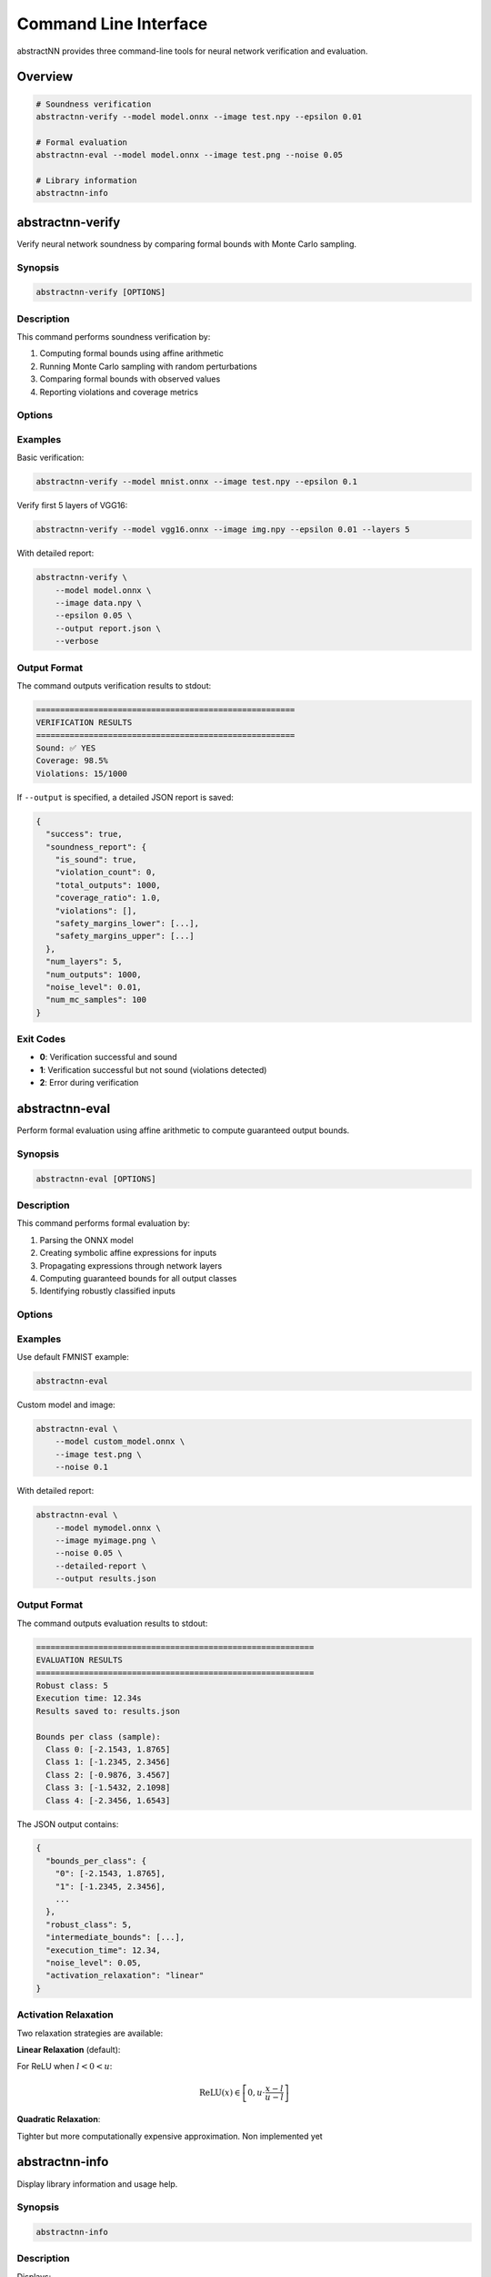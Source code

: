 

Command Line Interface
======================

abstractNN provides three command-line tools for neural network verification and evaluation.

Overview
--------

.. code-block:: bash

   # Soundness verification
   abstractnn-verify --model model.onnx --image test.npy --epsilon 0.01

   # Formal evaluation
   abstractnn-eval --model model.onnx --image test.png --noise 0.05

   # Library information
   abstractnn-info

abstractnn-verify
-----------------

Verify neural network soundness by comparing formal bounds with Monte Carlo sampling.

Synopsis
~~~~~~~~

.. code-block:: text

   abstractnn-verify [OPTIONS]

Description
~~~~~~~~~~~

This command performs soundness verification by:

1. Computing formal bounds using affine arithmetic
2. Running Monte Carlo sampling with random perturbations
3. Comparing formal bounds with observed values
4. Reporting violations and coverage metrics

Options
~~~~~~~

.. option:: -m, --model MODEL

   **Required.** Path to ONNX model file.

.. option:: -i, --image IMAGE

   **Required.** Path to input image (.npy format).

.. option:: -e, --epsilon FLOAT

   Perturbation radius (L-infinity norm). Default: 0.01

.. option:: -l, --layers INT

   Number of layers to verify. Default: all layers (999)

.. option:: -s, --samples INT

   Monte Carlo samples for soundness checking. Default: 100

.. option:: -o, --output FILE

   Output JSON report file. Optional.

.. option:: -v, --verbose

   Enable verbose output.

.. option:: --version

   Show version and exit.

Examples
~~~~~~~~

Basic verification:

.. code-block:: bash

   abstractnn-verify --model mnist.onnx --image test.npy --epsilon 0.1

Verify first 5 layers of VGG16:

.. code-block:: bash

   abstractnn-verify --model vgg16.onnx --image img.npy --epsilon 0.01 --layers 5

With detailed report:

.. code-block:: bash

   abstractnn-verify \
       --model model.onnx \
       --image data.npy \
       --epsilon 0.05 \
       --output report.json \
       --verbose

Output Format
~~~~~~~~~~~~~

The command outputs verification results to stdout:

.. code-block:: text

   ======================================================
   VERIFICATION RESULTS
   ======================================================
   Sound: ✅ YES
   Coverage: 98.5%
   Violations: 15/1000

If ``--output`` is specified, a detailed JSON report is saved:

.. code-block:: json

   {
     "success": true,
     "soundness_report": {
       "is_sound": true,
       "violation_count": 0,
       "total_outputs": 1000,
       "coverage_ratio": 1.0,
       "violations": [],
       "safety_margins_lower": [...],
       "safety_margins_upper": [...]
     },
     "num_layers": 5,
     "num_outputs": 1000,
     "noise_level": 0.01,
     "num_mc_samples": 100
   }

Exit Codes
~~~~~~~~~~

- **0**: Verification successful and sound
- **1**: Verification successful but not sound (violations detected)
- **2**: Error during verification

abstractnn-eval
---------------

Perform formal evaluation using affine arithmetic to compute guaranteed output bounds.

Synopsis
~~~~~~~~

.. code-block:: text

   abstractnn-eval [OPTIONS]

Description
~~~~~~~~~~~

This command performs formal evaluation by:

1. Parsing the ONNX model
2. Creating symbolic affine expressions for inputs
3. Propagating expressions through network layers
4. Computing guaranteed bounds for all output classes
5. Identifying robustly classified inputs

Options
~~~~~~~

.. option:: -m, --model MODEL

   Path to ONNX model file. Default: ``examples/fmnist_cnn.onnx``

.. option:: -i, --image IMAGE

   Path to input image (.png or .npy). Default: ``examples/fmnist_sample_0_Ankle_boot.png``

.. option:: -n, --noise FLOAT

   Noise level epsilon. Default: 0.001

.. option:: -o, --output FILE

   Output JSON file. Default: ``results.json``

.. option:: --activation-relaxation {linear,quadratic}

   Activation relaxation type. Default: ``linear``

.. option:: --device {cpu,gpu}

   Device to use. Default: ``cpu``

.. option:: --detailed-report

   Generate detailed propagation report.

.. option:: --export-report-csv FILE

   Export detailed report as CSV.

.. option:: --version

   Show version and exit.

Examples
~~~~~~~~

Use default FMNIST example:

.. code-block:: bash

   abstractnn-eval

Custom model and image:

.. code-block:: bash

   abstractnn-eval \
       --model custom_model.onnx \
       --image test.png \
       --noise 0.1

With detailed report:

.. code-block:: bash

   abstractnn-eval \
       --model mymodel.onnx \
       --image myimage.png \
       --noise 0.05 \
       --detailed-report \
       --output results.json

Output Format
~~~~~~~~~~~~~

The command outputs evaluation results to stdout:

.. code-block:: text

   ==========================================================
   EVALUATION RESULTS
   ==========================================================
   Robust class: 5
   Execution time: 12.34s
   Results saved to: results.json

   Bounds per class (sample):
     Class 0: [-2.1543, 1.8765]
     Class 1: [-1.2345, 2.3456]
     Class 2: [-0.9876, 3.4567]
     Class 3: [-1.5432, 2.1098]
     Class 4: [-2.3456, 1.6543]

The JSON output contains:

.. code-block:: json

   {
     "bounds_per_class": {
       "0": [-2.1543, 1.8765],
       "1": [-1.2345, 2.3456],
       ...
     },
     "robust_class": 5,
     "intermediate_bounds": [...],
     "execution_time": 12.34,
     "noise_level": 0.05,
     "activation_relaxation": "linear"
   }

Activation Relaxation
~~~~~~~~~~~~~~~~~~~~~

Two relaxation strategies are available:

**Linear Relaxation** (default):

For ReLU when :math:`l < 0 < u`:

.. math::

   \text{ReLU}(x) \in \left[0, u \cdot \frac{x - l}{u - l}\right]

**Quadratic Relaxation**:

Tighter but more computationally expensive approximation.
Non implemented yet

abstractnn-info
---------------

Display library information and usage help.

Synopsis
~~~~~~~~

.. code-block:: text

   abstractnn-info

Description
~~~~~~~~~~~

Displays:

- Library version
- Author information
- Installation instructions
- Quick start guide
- Available commands
- Documentation links

Example Output
~~~~~~~~~~~~~~

.. code-block:: text

   abstractNN - Neural Network Formal Verification
   ================================================

   Version: 0.1.0
   Author: Guillaume Berthelot
   License: MIT

   Installation:
     pip install abstractNN

   Documentation:
     https://abstractnn.readthedocs.io

   GitHub:
     https://github.com/guillaume117/abstractNN

   Quick Start:
     from abstractnn import AffineEngine, BoundPropagator, ONNXParser
     
     parser = ONNXParser('model.onnx')
     layers = parser.parse()
     
     engine = AffineEngine()
     propagator = BoundPropagator(engine)
     
     # Verify network...

   Available Commands:
     abstractnn-verify  - Verify neural network soundness
     abstractnn-eval    - Formal evaluation with affine arithmetic
     abstractnn-info    - Display library information

   For help:
     abstractnn-verify --help
     abstractnn-eval --help

Common Workflows
----------------

Workflow 1: Quick Soundness Check
~~~~~~~~~~~~~~~~~~~~~~~~~~~~~~~~~~

.. code-block:: bash

   # 1. Verify with small epsilon
   abstractnn-verify --model model.onnx --image test.npy --epsilon 0.001

   # 2. If sound, increase epsilon
   abstractnn-verify --model model.onnx --image test.npy --epsilon 0.01

   # 3. Find maximum robust epsilon
   for eps in 0.001 0.005 0.01 0.05 0.1; do
       echo "Testing epsilon=$eps"
       abstractnn-verify --model model.onnx --image test.npy --epsilon $eps
   done

Workflow 2: Formal Evaluation Pipeline
~~~~~~~~~~~~~~~~~~~~~~~~~~~~~~~~~~~~~~~

.. code-block:: bash

   # 1. Evaluate with default settings
   abstractnn-eval --model mymodel.onnx --image test.png

   # 2. Generate detailed report
   abstractnn-eval \
       --model mymodel.onnx \
       --image test.png \
       --detailed-report \
       --output detailed_results.json

   # 3. Try different relaxation strategies
   abstractnn-eval \
       --model mymodel.onnx \
       --image test.png \
       --activation-relaxation quadratic

Workflow 3: Batch Processing
~~~~~~~~~~~~~~~~~~~~~~~~~~~~~

.. code-block:: bash

   #!/bin/bash
   # Verify multiple images

   for img in images/*.npy; do
       echo "Verifying $img"
       abstractnn-verify \
           --model model.onnx \
           --image "$img" \
           --epsilon 0.01 \
           --output "results/$(basename $img .npy).json"
   done

Troubleshooting
---------------

Common Issues
~~~~~~~~~~~~~

**Error: "Model file not found"**

Ensure the model file exists:

.. code-block:: bash

   ls -lh model.onnx

**Error: "Only .npy format supported"**

For ``abstractnn-verify``, convert your image to NumPy format:

.. code-block:: python

   import numpy as np
   from PIL import Image
   
   img = Image.open('test.png')
   img_array = np.array(img, dtype=np.float32) / 255.0
   np.save('test.npy', img_array)

**Out of Memory**

Reduce the number of layers:

.. code-block:: bash

   abstractnn-verify --model large_model.onnx --image test.npy --layers 5

Or reduce Monte Carlo samples:

.. code-block:: bash

   abstractnn-verify --model model.onnx --image test.npy --samples 50

**Slow Execution**

Enable GPU (if available):

.. code-block:: bash

   abstractnn-eval --model model.onnx --image test.png --device gpu

Use simpler relaxation:

.. code-block:: bash

   abstractnn-eval --model model.onnx --image test.png --activation-relaxation linear

Performance Tips
~~~~~~~~~~~~~~~~

1. **Start small**: Test on a few layers first
2. **Use appropriate epsilon**: Smaller epsilon = faster
3. **Reduce samples**: For quick tests, use ``--samples 10``
4. **Cache results**: Save output with ``--output`` to avoid recomputation

See Also
--------

- :doc:`installation`: Installation guide
- :doc:`quickstart`: Quick start tutorial
- :doc:`api/modules`: API reference
- :doc:`advanced/troubleshooting`: Detailed troubleshooting
